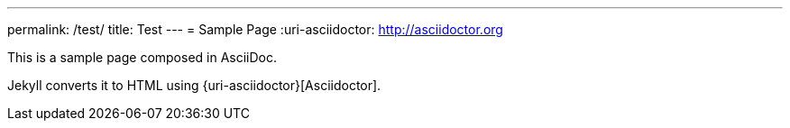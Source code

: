 ---
permalink: /test/
title: Test
---
= Sample Page
:uri-asciidoctor: http://asciidoctor.org

// tags::asciidoc[]
This is a sample page composed in AsciiDoc.
// end::asciidoc[]

Jekyll converts it to HTML using {uri-asciidoctor}[Asciidoctor].
